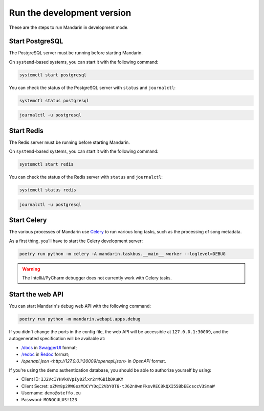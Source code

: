 Run the development version
===========================

These are the steps to run Mandarin in development mode.


Start PostgreSQL
----------------

The PostgreSQL server must be running before starting Mandarin.

On ``systemd``\ -based systems, you can start it with the following command:

.. code-block:: bash

    systemctl start postgresql

You can check the status of the PostgreSQL server with ``status`` and ``journalctl``:

.. code-block:: bash

    systemctl status postgresql

.. code-block:: bash

    journalctl -u postgresql


Start Redis
-----------

The Redis server must be running before starting Mandarin.

On ``systemd``\ -based systems, you can start it with the following command:

.. code-block:: bash

    systemctl start redis

You can check the status of the Redis server with ``status`` and ``journalctl``:

.. code-block:: bash

    systemctl status redis

.. code-block:: bash

    journalctl -u postgresql


Start Celery
------------

The various processes of Mandarin use `Celery <https://docs.celeryproject.org/en/stable/>`_ to run various long tasks,
such as the processing of song metadata.

As a first thing, you'll have to start the Celery development server:

.. code-block:: bash

    poetry run python -m celery -A mandarin.taskbus.__main__ worker --loglevel=DEBUG


.. warning:: The IntelliJ/PyCharm debugger does not currently work with Celery tasks.


Start the web API
-----------------

You can start Mandarin's debug web API with the following command:

.. code-block:: bash

    poetry run python -m mandarin.webapi.apps.debug

If you didn't change the ports in the config file, the web API will be accessible at ``127.0.0.1:30009``, and the
autogenerated specification will be available at:

- `/docs <http://127.0.0.1:30009/docs>`_ in `SwaggerUI <https://swagger.io/tools/swagger-ui/>`_ format;
- `/redoc <http://127.0.0.1:30009/redoc>`_ in `Redoc <https://github.com/Redocly/redoc>`_ format;
- `/openapi.json <http://127.0.0.1:30009/openapi.json>` in `OpenAPI` format.

If you're using the demo authentication database, you should be able to authorize yourself by using:

- Client ID: ``IJ2VcIYHVkKVpIy02lxr2rMGBibDKuKM``
- Client Secret: ``oZMm8p2RWGezMDCYYDqI2VbYOT6-tJ62n0wnFksvREC8kQXI55BbEEcsccV3SmaW``
- Username: ``demo@steffo.eu``
- Password: ``MONOCULUS!123``

